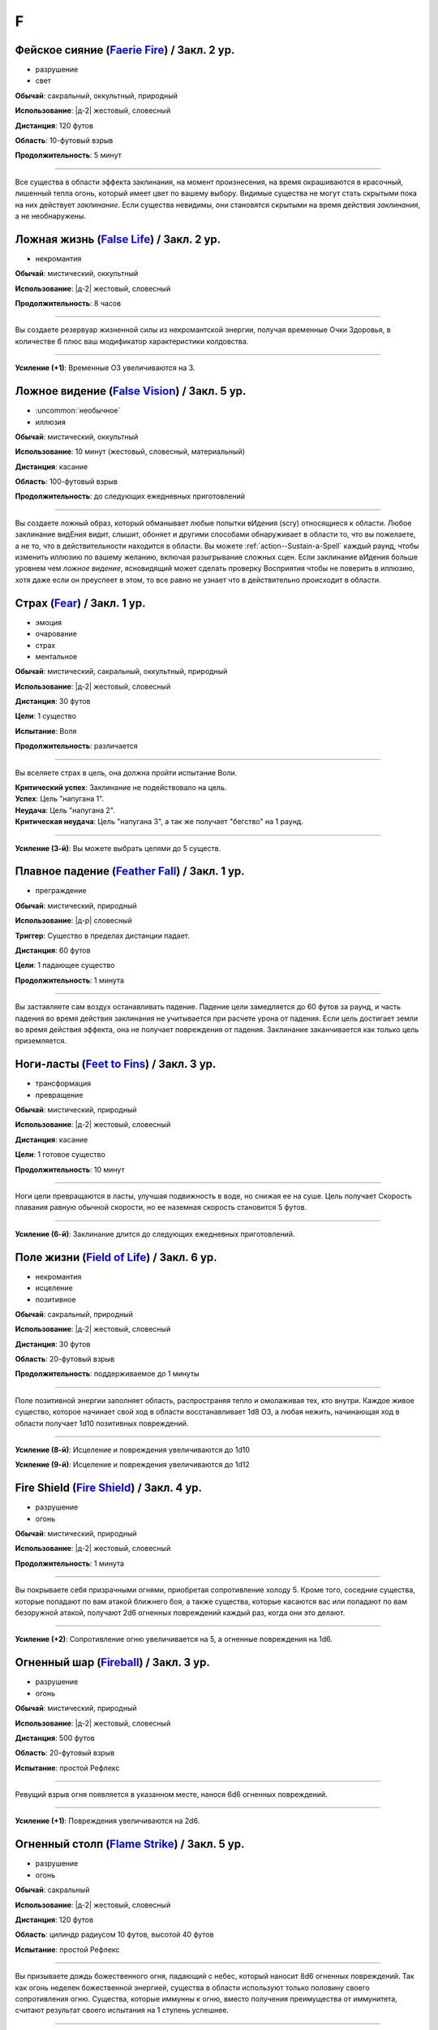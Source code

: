 F
~~~~~~~~

.. _spell--f--Faerie-Fire:

Фейское сияние (`Faerie Fire <http://2e.aonprd.com/Spells.aspx?ID=107>`_) / Закл. 2 ур.
""""""""""""""""""""""""""""""""""""""""""""""""""""""""""""""""""""""""""""""""""""""""""""""

- разрушение
- свет

**Обычай**: сакральный, оккультный, природный

**Использование**: |д-2| жестовый, словесный

**Дистанция**: 120 футов

**Область**: 10-футовый взрыв

**Продолжительность**: 5 минут

----------

Все существа в области эффекта заклинания, на момент произнесения, на время окрашиваются в красочный, лишенный тепла огонь, который имеет цвет по вашему выбору.
Видимые существа не могут стать скрытыми пока на них действует *заклинание*.
Если существа невидимы, они становятся скрытыми на время действия *заклинания*, а не необнаружены.



.. _spell--f--False-Life:

Ложная жизнь (`False Life <http://2e.aonprd.com/Spells.aspx?ID=108>`_) / Закл. 2 ур.
""""""""""""""""""""""""""""""""""""""""""""""""""""""""""""""""""""""""""""""""""""""""""""""

- некромантия

**Обычай**: мистический, оккультный

**Использование**: |д-2| жестовый, словесный

**Продолжительность**: 8 часов

----------

Вы создаете резервуар жизненной силы из некромантской энергии, получая временные Очки Здоровья, в количестве 6 плюс ваш модификатор характеристики колдовства.

----------

**Усиление (+1)**: Временные ОЗ увеличиваются на 3.



.. _spell--f--False-Vision:

Ложное видение (`False Vision <https://2e.aonprd.com/Spells.aspx?ID=109>`_) / Закл. 5 ур.
""""""""""""""""""""""""""""""""""""""""""""""""""""""""""""""""""""""""""""""""""""""""""""""

- :uncommon:`необычное`
- иллюзия

**Обычай**: мистический, оккультный

**Использование**: 10 минут (жестовый, словесный, материальный)

**Дистанция**: касание

**Область**: 100-футовый взрыв

**Продолжительность**: до следующих ежедневных приготовлений

----------

Вы создаете ложный образ, который обманывает любые попытки вИдения (scry) относящиеся к области.
Любое заклинание видЕния видит, слышит, обоняет и другими способами обнаруживает в области то, что вы пожелаете, а не то, что в действительности находится в области.
Вы можете :ref:`action--Sustain-a-Spell` каждый раунд, чтобы изменить иллюзию по вашему желанию, включая разыгрывание сложных сцен.
Если заклинание вИдения больше уровнем чем *ложное видение*, ясновидящий может сделать проверку Восприятия чтобы не поверить в иллюзию, хотя даже если он преуспеет в этом, то все равно не узнает что в действительно происходит в области.



.. _spell--f--Fear:

Страх (`Fear <http://2e.aonprd.com/Spells.aspx?ID=110>`_) / Закл. 1 ур.
""""""""""""""""""""""""""""""""""""""""""""""""""""""""""""""""""""""""""""""""""""""""""""""

- эмоция
- очарование
- страх
- ментальное

**Обычай**: мистический, сакральный, оккультный, природный

**Использование**: |д-2| жестовый, словесный

**Дистанция**: 30 футов

**Цели**: 1 существо

**Испытание**: Воля

**Продолжительность**: различается

----------

Вы вселяете страх в цель, она должна пройти испытание Воли.

| **Критический успех**: Заклинание не подействовало на цель.
| **Успех**: Цель "напугана 1".
| **Неудача**: Цель "напугана 2".
| **Критическая неудача**: Цель "напугана 3", а так же получает "бегство" на 1 раунд.

----------

**Усиление (3-й)**: Вы можете выбрать целями до 5 существ.



.. _spell--f--Feather-Fall:

Плавное падение (`Feather Fall <http://2e.aonprd.com/Spells.aspx?ID=111>`_) / Закл. 1 ур.
""""""""""""""""""""""""""""""""""""""""""""""""""""""""""""""""""""""""""""""""""""""""""""""

- преграждение

**Обычай**: мистический, природный

**Использование**: |д-р| словесный

**Триггер**: Существо в пределах дистанции падает.

**Дистанция**: 60 футов

**Цели**: 1 падающее существо

**Продолжительность**: 1 минута

----------

Вы заставляете сам воздух останавливать падение.
Падение цели замедляется до 60 футов за раунд, и часть падения во время действия заклинания не учитывается при расчете урона от падения.
Если цель достигает земли во время действия эффекта, она не получает повреждения от падения.
Заклинание заканчивается как только цель приземляется.



.. _spell--f--Feet-to-Fins:

Ноги-ласты (`Feet to Fins <http://2e.aonprd.com/Spells.aspx?ID=113>`_) / Закл. 3 ур.
""""""""""""""""""""""""""""""""""""""""""""""""""""""""""""""""""""""""""""""""""""""""

- трансформация
- превращение

**Обычай**: мистический, природный

**Использование**: |д-2| жестовый, словесный

**Дистанция**: касание

**Цели**: 1 готовое существо

**Продолжительность**: 10 минут

----------

Ноги цели превращаются в ласты, улучшая подвижность в воде, но снижая ее на суше.
Цель получает Скорость плавания равную обычной скорости, но ее наземная скорость становится 5 футов.

----------

**Усиление (6-й)**: Заклинание длится до следующих ежедневных приготовлений.



.. _spell--f--Field-of-Life:

Поле жизни (`Field of Life <https://2e.aonprd.com/Spells.aspx?ID=114>`_) / Закл. 6 ур.
"""""""""""""""""""""""""""""""""""""""""""""""""""""""""""""""""""""""""""""""""""""""""

- некромантия
- исцеление
- позитивное

**Обычай**: сакральный, природный

**Использование**: |д-2| жестовый, словесный

**Дистанция**: 30 футов

**Область**: 20-футовый взрыв

**Продолжительность**: поддерживаемое до 1 минуты

----------

Поле позитивной энергии заполняет область, распространяя тепло и омолаживая тех, кто внутри.
Каждое живое существо, которое начинает свой ход в области восстанавливает 1d8 ОЗ, а любая нежить, начинающая ход в области получает 1d10 позитивных повреждений.

----------

**Усиление (8-й)**: Исцеление и повреждения увеличиваются до 1d10

**Усиление (9-й)**: Исцеление и повреждения увеличиваются до 1d12



.. _spell--f--Fire-Shield:

Fire Shield (`Fire Shield <http://2e.aonprd.com/Spells.aspx?ID=118>`_) / Закл. 4 ур.
""""""""""""""""""""""""""""""""""""""""""""""""""""""""""""""""""""""""""""""""""""""""""""""

- разрушение
- огонь

**Обычай**: мистический, природный

**Использование**: |д-2| жестовый, словесный

**Продолжительность**: 1 минута

----------

Вы покрываете себя призрачными огнями, приобретая сопротивление холоду 5.
Кроме того, соседние существа, которые попадают по вам атакой ближнего боя, а также существа, которые касаются вас или попадают по вам безоружной атакой, получают 2d6 огненных повреждений каждый раз, когда они это делают.

----------

**Усиление (+2)**: Сопротивление огню увеличивается на 5, а огненные повреждения на 1d6.



.. _spell--f--Fireball:

Огненный шар (`Fireball <http://2e.aonprd.com/Spells.aspx?ID=119>`_) / Закл. 3 ур.
"""""""""""""""""""""""""""""""""""""""""""""""""""""""""""""""""""""""""""""""""""""""""

- разрушение
- огонь

**Обычай**: мистический, природный

**Использование**: |д-2| жестовый, словесный

**Дистанция**: 500 футов

**Область**: 20-футовый взрыв

**Испытание**: простой Рефлекс

----------

Ревущий взрыв огня появляется в указанном месте, нанося 6d6 огненных повреждений.

----------

**Усиление (+1)**: Повреждения увеличиваются на 2d6.



.. _spell--f--Flame-Strike:

Огненный столп (`Flame Strike <https://2e.aonprd.com/Spells.aspx?ID=120>`_) / Закл. 5 ур.
""""""""""""""""""""""""""""""""""""""""""""""""""""""""""""""""""""""""""""""""""""""""""""""

- разрушение
- огонь

**Обычай**: сакральный

**Использование**: |д-2| жестовый, словесный

**Дистанция**: 120 футов

**Область**: цилиндр радиусом 10 футов, высотой 40 футов

**Испытание**: простой Рефлекс

----------

Вы призываете дождь божественного огня, падающий с небес, который наносит 8d6 огненных повреждений.
Так как огонь неделен божественной энергией, существа в области используют только половину своего сопротивления огню.
Существа, которые иммунны к огню, вместо получения преимущества от иммунитета, считают результат своего испытания на 1 ступень успешнее.

----------

**Усиление (+1)**: Повреждения увеличиваются на 2d6.



.. _spell--f--Flaming-Sphere:

Пылающая сфера (`Flaming Sphere <http://2e.aonprd.com/Spells.aspx?ID=121>`_) / Закл. 2 ур.
""""""""""""""""""""""""""""""""""""""""""""""""""""""""""""""""""""""""""""""""""""""""""""""

- разрушение
- огонь

**Обычай**: мистический, природный

**Использование**: |д-2| жестовый, словесный

**Дистанция**: 30 футов

**Область**: один 5-футовый квадрат

**Испытание**: Рефлекс

**Продолжительность**: поддерживаемое до 1 минуты

----------

Вы создаете сферу пламени в квадрате в пределах дистанции.
Сфера должна поддерживаться твердой поверхностью, например каменным полом.
Сфера наносит 3d6 повреждений огнем, всем существам в квадрате, где она появляется; каждое существо должно пройти простое испытание Рефлекса.
В последующих раундах, вы можете Поддержать Заклинание, оставляя сферу в ее квадрате или перекатывая в другой квадрат в пределах дистанции и нанося 3d6 огненных повреждений; каждое существо в квадрате должно пройти простое испытание Рефлекса.

Существа, которые успешно прошли испытание, не получают повреждений (вместо получения половины повреждений).

----------

**Усиление (+1)**: Повреждения увеличиваются на 1d6.



.. _spell--f--Fleet-Step:

Быстрый шаг (`Fleet Step <http://2e.aonprd.com/Spells.aspx?ID=122>`_) / Закл. 1 ур.
""""""""""""""""""""""""""""""""""""""""""""""""""""""""""""""""""""""""""""""""""""""""""""""

- превращение

**Обычай**: мистический, природный

**Использование**: |д-2| жестовый, словесный

**Продолжительность**: 1 минута

----------

Вы получаете бонус состояния +30 футов к Скорости.



.. _spell--f--Flesh-to-Stone:

Плоть в камень (`Flesh to Stone <https://2e.aonprd.com/Spells.aspx?ID=123>`_) / Закл. 6 ур.
""""""""""""""""""""""""""""""""""""""""""""""""""""""""""""""""""""""""""""""""""""""""""""""

- превращение

**Обычай**: мистический, природный

**Использование**: |д-2| жестовый, словесный

**Дистанция**: 120 футов

**Цели**: 1 существо из плоти

**Испытание**: Стойкость

**Продолжительность**: различается

----------

Описание

| **Критический успех**: 
| **Успех**: 
| **Неудача**: 
| **Критическая неудача**: 



.. _spell--f--Floating-Disk:

Парящий диск (`Floating Disk <http://2e.aonprd.com/Spells.aspx?ID=124>`_) / Закл. 1 ур.
""""""""""""""""""""""""""""""""""""""""""""""""""""""""""""""""""""""""""""""""""""""""""""""

- воплощение
- сила

**Обычай**: мистический, оккультный

**Использование**: |д-2| жестовый, словесный

**Продолжительность**: 8 часов

----------

Диск из магической силы материализуется рядом с вами.
Этот диск 2 фута в диаметре и следует в 5 футах позади вас, паря прямо над землей.
Он выдерживает объектов вплоть до массы 5 (однако они должны умещаться на нем и не сваливаться).
Любые объекты находящиеся на диске во время окончания заклинания, падают на землю.

Заклинание заканчивается если: существо пытается прокатиться на диске, диск перегружен, кто-то пытается поднять или вынудить диск подняться выше над землей, или если вы уходите дальше 30 футов от него.



.. _spell--f--Fly:

Полет (`Fly <http://2e.aonprd.com/Spells.aspx?ID=125>`_) / Закл. 4 ур.
""""""""""""""""""""""""""""""""""""""""""""""""""""""""""""""""""""""""""""""""""""""""""""""

- превращение

**Обычай**: мистический, оккультный, природный

**Использование**: |д-2| жестовый, словесный

**Дистанция**: касание

**Цели**: 1 существо

**Продолжительность**: 5 минут

----------

Цель может парить в воздухе, получая Скорость Полета, равную ее Скорости или 20 футов, в зависимости от того, что больше.

----------

**Усиление (7-й)**: Продолжительность увеличивается до 1 часа.



.. _spell--f--Forbidding-Ward:

Защита союзника (`Forbidding Ward <http://2e.aonprd.com/Spells.aspx?ID=126>`_) / Чары 1 ур.
""""""""""""""""""""""""""""""""""""""""""""""""""""""""""""""""""""""""""""""""""""""""""""""

- преграждение
- чары

**Обычай**: сакральный, оккультный

**Использование**: |д-2| жестовый, словесный

**Дистанция**: 30 футов

**Цели**: 1 союзник и один враз

**Продолжительность**: поддерживаемое до 1 минуты

--------------------------------------------------

Вы защищаете союзника от атак и враждебных заклинаний выбранного врага.
Выбранный союзник получает бонус состояния +1 к КБ и испытаниям против атак, заклинаний и других эффектов указанного противника.

--------------------------------------------------

**Усиление (6-й)**. Бонус состояния становится +2.



.. _spell--f--Freedom-of-Movement:

Свобода движений (`Freedom of Movement <http://2e.aonprd.com/Spells.aspx?ID=128>`_) / Закл. 4 ур.
""""""""""""""""""""""""""""""""""""""""""""""""""""""""""""""""""""""""""""""""""""""""""""""""""""""

- преграждение

**Обычай**: мистический, сакральный, природный

**Использование**: |д-2| жестовый, словесный

**Дистанция**: касание

**Цели**: 1 существо

**Продолжительность**: 10 минут

----------

Вы отталкиваете эффекты, которые бы мешали существу или замедляли его движение.
Находясь под действием эффекта этого заклинания, цель игнорирует эффекты которые бы давали ей штраф обстоятельства к Скорости.
Когда она пытается :ref:`action--Escape` из эффекта, который дает состояния "обездвижен", "схвачен" или "сдерживаем", она автоматически преуспевает если только эффект не магический и большего уровня чем это заклинание *свобода движения*.
